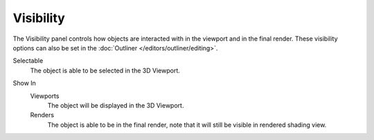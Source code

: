 
**********
Visibility
**********

.. reference::

   :Mode:      Object Mode
   :Panel:     :menuselection:`Properties --> Object Properties --> Visibility`

The Visibility panel controls how objects are interacted with in the viewport and in the final render.
These visibility options can also be set in the :doc:`Outliner </editors/outliner/editing>`.

.. _bpy.types.Object.hide_select:

Selectable
   The object is able to be selected in the 3D Viewport.

.. (todo) we should probably use a rubric directive for UI headings instead of indented blocks
   This way we can can have RNA links above properties without affecting the HTML rendering

.. _bpy.types.Object.hide_viewport:
.. _bpy.types.Object.hide_render:

Show In
   Viewports
      The object will be displayed in the 3D Viewport.

   Renders
      The object is able to be in the final render, note that it will still be visible in rendered shading view.

.. seealso::

   Cycles has additional :ref:`Visibility properties <render-cycles-object-settings-visibility>`
   and also Grease Pencil objects have additional :ref:`Visibility properties <grease_pencil-object-visibility>`.
